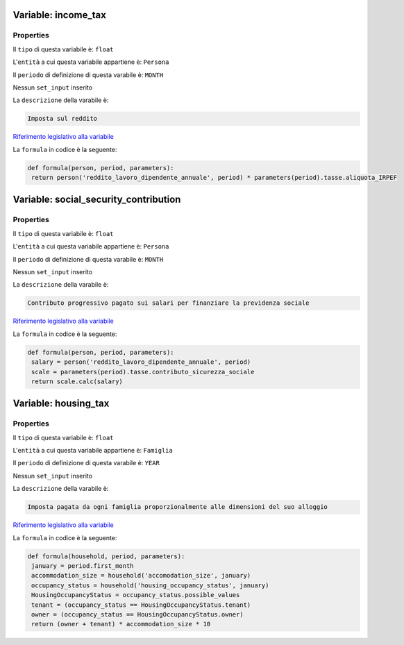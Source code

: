 #######################################################################################################################################################################################################################################################################################################################################################################################################################################################################################################################################################################################################################################################################################################################################################################################################################################################################################################################################################################################################################################
Variable: income_tax
#######################################################################################################################################################################################################################################################################################################################################################################################################################################################################################################################################################################################################################################################################################################################################################################################################################################################################################################################################################################################################################################


Properties 
=======================================================================================================================================================================================================================================================================================================================================================================================================================================================================================================================================================================================================================================================================================================================================================================================================================================================================================================================================================================================================================================

Il ``tipo`` di questa variabile è: ``float``

L'``entità`` a cui questa variabile appartiene è: ``Persona``

Il ``periodo`` di definizione di questa varabile è: ``MONTH``

Nessun ``set_input`` inserito

La ``descrizione`` della varabile è: 

.. code-block:: rst

 Imposta sul reddito

`Riferimento legislativo alla variabile <https://law.gov.example/income_tax>`__

La ``formula`` in codice è la seguente: 

.. code:: python 


  def formula(person, period, parameters):
   return person('reddito_lavoro_dipendente_annuale', period) * parameters(period).tasse.aliquota_IRPEF
#######################################################################################################################################################################################################################################################################################################################################################################################################################################################################################################################################################################################################################################################################################################################################################################################################################################################################################################################################################################################################################################
Variable: social_security_contribution
#######################################################################################################################################################################################################################################################################################################################################################################################################################################################################################################################################################################################################################################################################################################################################################################################################################################################################################################################################################################################################################################


Properties 
=======================================================================================================================================================================================================================================================================================================================================================================================================================================================================================================================================================================================================================================================================================================================================================================================================================================================================================================================================================================================================================================

Il ``tipo`` di questa variabile è: ``float``

L'``entità`` a cui questa variabile appartiene è: ``Persona``

Il ``periodo`` di definizione di questa varabile è: ``MONTH``

Nessun ``set_input`` inserito

La ``descrizione`` della varabile è: 

.. code-block:: rst

 Contributo progressivo pagato sui salari per finanziare la previdenza sociale

`Riferimento legislativo alla variabile <https://law.gov.example/social_security_contribution>`__

La ``formula`` in codice è la seguente: 

.. code:: python 


  def formula(person, period, parameters):
   salary = person('reddito_lavoro_dipendente_annuale', period)
   scale = parameters(period).tasse.contributo_sicurezza_sociale
   return scale.calc(salary)
#######################################################################################################################################################################################################################################################################################################################################################################################################################################################################################################################################################################################################################################################################################################################################################################################################################################################################################################################################################################################################################################
Variable: housing_tax
#######################################################################################################################################################################################################################################################################################################################################################################################################################################################################################################################################################################################################################################################################################################################################################################################################################################################################################################################################################################################################################################


Properties 
=======================================================================================================================================================================================================================================================================================================================================================================================================================================================================================================================================================================================================================================================================================================================================================================================================================================================================================================================================================================================================================================

Il ``tipo`` di questa variabile è: ``float``

L'``entità`` a cui questa variabile appartiene è: ``Famiglia``

Il ``periodo`` di definizione di questa varabile è: ``YEAR``

Nessun ``set_input`` inserito

La ``descrizione`` della varabile è: 

.. code-block:: rst

 Imposta pagata da ogni famiglia proporzionalmente alle dimensioni del suo alloggio

`Riferimento legislativo alla variabile <https://law.gov.example/housing_tax>`__

La ``formula`` in codice è la seguente: 

.. code:: python 


  def formula(household, period, parameters):
   january = period.first_month
   accommodation_size = household('accomodation_size', january)
   occupancy_status = household('housing_occupancy_status', january)
   HousingOccupancyStatus = occupancy_status.possible_values  
   tenant = (occupancy_status == HousingOccupancyStatus.tenant)
   owner = (occupancy_status == HousingOccupancyStatus.owner)
   return (owner + tenant) * accommodation_size * 10
